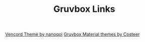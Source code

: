 #+TITLE: Gruvbox Links

[[https://github.com/nanoqoi/vencord-theme][Vencord Theme by nanoqoi]]
[[https://github.com/Costeer/Gruvbox-Material-Themes][Gruvbox Material themes by Costeer]]
